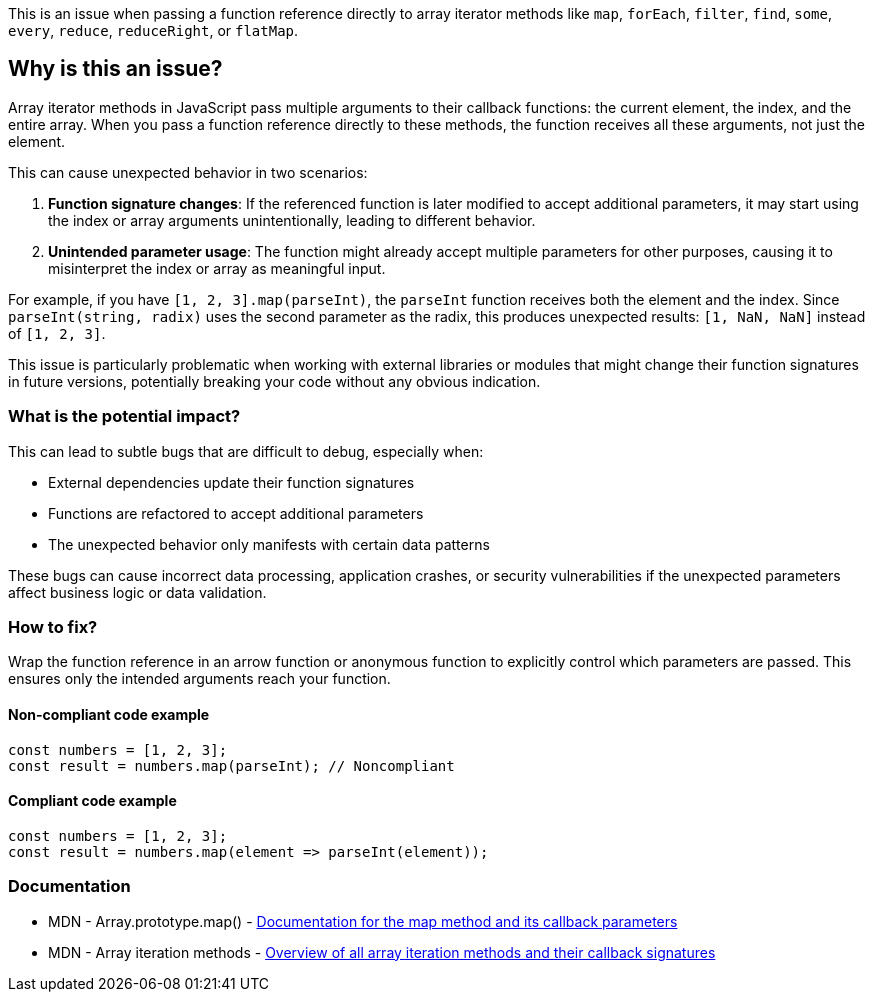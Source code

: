 This is an issue when passing a function reference directly to array iterator methods like `map`, `forEach`, `filter`, `find`, `some`, `every`, `reduce`, `reduceRight`, or `flatMap`.

== Why is this an issue?

Array iterator methods in JavaScript pass multiple arguments to their callback functions: the current element, the index, and the entire array. When you pass a function reference directly to these methods, the function receives all these arguments, not just the element.

This can cause unexpected behavior in two scenarios:

1. **Function signature changes**: If the referenced function is later modified to accept additional parameters, it may start using the index or array arguments unintentionally, leading to different behavior.

2. **Unintended parameter usage**: The function might already accept multiple parameters for other purposes, causing it to misinterpret the index or array as meaningful input.

For example, if you have `[1, 2, 3].map(parseInt)`, the `parseInt` function receives both the element and the index. Since `parseInt(string, radix)` uses the second parameter as the radix, this produces unexpected results: `[1, NaN, NaN]` instead of `[1, 2, 3]`.

This issue is particularly problematic when working with external libraries or modules that might change their function signatures in future versions, potentially breaking your code without any obvious indication.

=== What is the potential impact?

This can lead to subtle bugs that are difficult to debug, especially when:

* External dependencies update their function signatures
* Functions are refactored to accept additional parameters
* The unexpected behavior only manifests with certain data patterns

These bugs can cause incorrect data processing, application crashes, or security vulnerabilities if the unexpected parameters affect business logic or data validation.

=== How to fix?


Wrap the function reference in an arrow function or anonymous function to explicitly control which parameters are passed. This ensures only the intended arguments reach your function.

==== Non-compliant code example

[source,javascript,diff-id=1,diff-type=noncompliant]
----
const numbers = [1, 2, 3];
const result = numbers.map(parseInt); // Noncompliant
----

==== Compliant code example

[source,javascript,diff-id=1,diff-type=compliant]
----
const numbers = [1, 2, 3];
const result = numbers.map(element => parseInt(element));
----

=== Documentation

 * MDN - Array.prototype.map() - https://developer.mozilla.org/en-US/docs/Web/JavaScript/Reference/Global_Objects/Array/map[Documentation for the map method and its callback parameters]
 * MDN - Array iteration methods - https://developer.mozilla.org/en-US/docs/Web/JavaScript/Reference/Global_Objects/Array#iteration_methods[Overview of all array iteration methods and their callback signatures]

